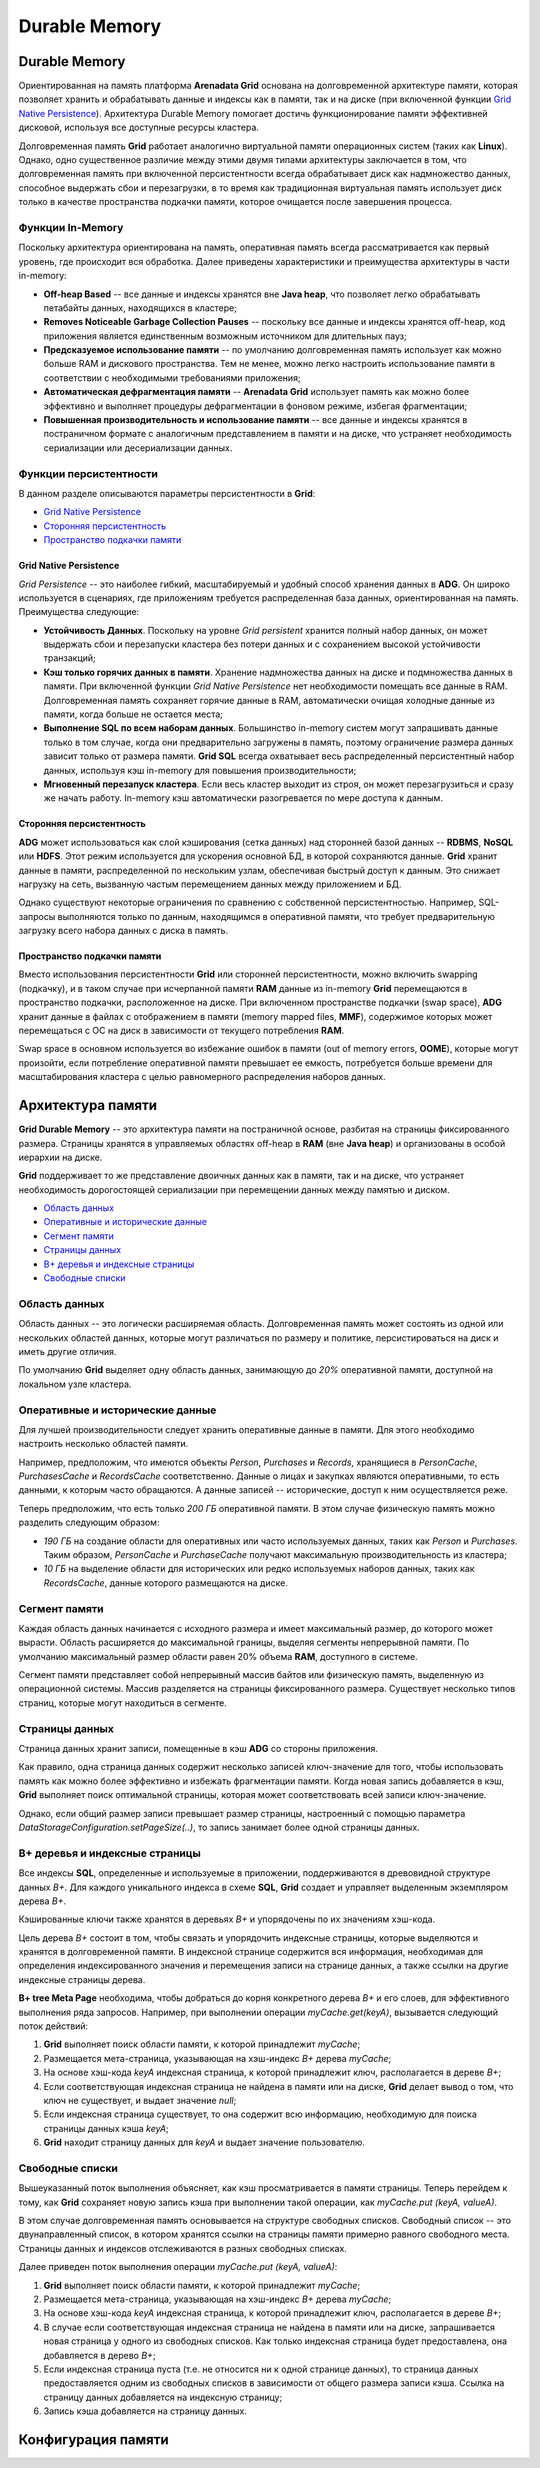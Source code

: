 Durable Memory
--------------

Durable Memory
^^^^^^^^^^^^^^

Ориентированная на память платформа **Arenadata Grid** основана на долговременной архитектуре памяти, которая позволяет хранить и обрабатывать данные и индексы как в памяти, так и на диске (при включенной функции `Grid Native Persistence`_). Архитектура Durable Memory помогает достичь функционирование памяти эффективней дисковой, используя все доступные ресурсы кластера.

Долговременная память **Grid** работает аналогично виртуальной памяти операционных систем (таких как **Linux**). Однако, одно существенное различие между этими двумя типами архитектуры заключается в том, что долговременная память при включенной персистентности всегда обрабатывает диск как надмножество данных, способное выдержать сбои и перезагрузки, в то время как традиционная виртуальная память использует диск только в качестве пространства подкачки памяти, которое очищается после завершения процесса.


Функции In-Memory
~~~~~~~~~~~~~~~~~

Поскольку архитектура ориентирована на память, оперативная память всегда рассматривается как первый уровень, где происходит вся обработка. Далее приведены характеристики и преимущества архитектуры в части in-memory:

+ **Off-heap Based** -- все данные и индексы хранятся вне **Java heap**, что позволяет легко обрабатывать петабайты данных, находящихся в кластере;
+ **Removes Noticeable Garbage Collection Pauses** -- поскольку все данные и индексы хранятся off-heap, код приложения является единственным возможным источником для длительных пауз;
+ **Предсказуемое использование памяти** -- по умолчанию долговременная память использует как можно больше RAM и дискового пространства. Тем не менее, можно легко настроить использование памяти в соответствии с необходимыми требованиями приложения;
+ **Автоматическая дефрагментация памяти** -- **Arenadata Grid** использует память как можно более эффективно и выполняет процедуры дефрагментации в фоновом режиме, избегая фрагментации;
+ **Повышенная производительность и использование памяти** -- все данные и индексы хранятся в постраничном формате с аналогичным представлением в памяти и на диске, что устраняет необходимость сериализации или десериализации данных.


Функции персистентности
~~~~~~~~~~~~~~~~~~~~~~~

В данном разделе описываются параметры персистентности в **Grid**:

+ `Grid Native Persistence`_
+ `Сторонняя персистентность`_
+ `Пространство подкачки памяти`_


Grid Native Persistence
````````````````````````

*Grid Persistence* -- это наиболее гибкий, масштабируемый и удобный способ хранения данных в **ADG**. Он широко используется в сценариях, где приложениям требуется распределенная база данных, ориентированная на память. Преимущества следующие:

+ **Устойчивость Данных**. Поскольку на уровне *Grid persistent* хранится полный набор данных, он может выдержать сбои и перезапуски кластера без потери данных и с сохранением высокой устойчивости транзакций;
+ **Кэш только горячих данных в памяти**. Хранение надмножества данных на диске и подмножества данных в памяти. При включенной функции *Grid Native Persistence* нет необходимости помещать все данные в RAM. Долговременная память сохраняет горячие данные в RAM, автоматически очищая холодные данные из памяти, когда больше не остается места;
+ **Выполнение SQL по всем наборам данных**. Большинство in-memory систем могут запрашивать данные только в том случае, когда они предварительно загружены в память, поэтому ограничение размера данных зависит только от размера памяти. **Grid SQL** всегда охватывает весь распределенный персистентный набор данных, используя кэш in-memory для повышения производительности;
+ **Мгновенный перезапуск кластера**. Если весь кластер выходит из строя, он может перезагрузиться и сразу же начать работу. In-memory кэш автоматически разогревается по мере доступа к данным.


Сторонняя персистентность
``````````````````````````

**ADG** может использоваться как слой кэширования (сетка данных) над сторонней базой данных -- **RDBMS**, **NoSQL** или **HDFS**. Этот режим используется для ускорения основной БД, в которой сохраняются данные. **Grid** хранит данные в памяти, распределенной по нескольким узлам, обеспечивая быстрый доступ к данным. Это снижает нагрузку на сеть, вызванную частым перемещением данных между приложением и БД.

Однако существуют некоторые ограничения по сравнению с собственной персистентностью. Например, SQL-запросы выполняются только по данным, находящимся в оперативной памяти, что требует предварительную загрузку всего набора данных с диска в память.


Пространство подкачки памяти
````````````````````````````

Вместо использования персистентности **Grid** или сторонней персистентности, можно включить swapping (подкачку), и в таком случае при исчерпанной памяти **RAM** данные из in-memory **Grid** перемещаются в пространство подкачки, расположенное на диске. При включенном пространстве подкачки (swap space), **ADG** хранит данные в файлах с отображением в памяти (memory mapped files, **MMF**), содержимое которых может перемещаться с ОС на диск в зависимости от текущего потребления **RAM**.

Swap space в основном используется во избежание ошибок в памяти (out of memory errors, **OOME**), которые могут произойти, если потребление оперативной памяти превышает ее емкость, потребуется больше времени для масштабирования кластера с целью равномерного распределения наборов данных.


Архитектура памяти
^^^^^^^^^^^^^^^^^^

**Grid Durable Memory** -- это архитектура памяти на постраничной основе, разбитая на страницы фиксированного размера. Страницы хранятся в управляемых областях off-heap в **RAM** (вне **Java heap**) и организованы в особой иерархии на диске.

**Grid** поддерживает то же представление двоичных данных как в памяти, так и на диске, что устраняет необходимость дорогостоящей сериализации при перемещении данных между памятью и диском.

+ `Область данных`_
+ `Оперативные и исторические данные`_
+ `Сегмент памяти`_
+ `Страницы данных`_
+ `B+ деревья и индексные страницы`_
+ `Свободные списки`_


Область данных
~~~~~~~~~~~~~~

Область данных -- это логически расширяемая область. Долговременная память может состоять из одной или нескольких областей данных, которые могут различаться по размеру и политике, персистироваться на диск и иметь другие отличия.

По умолчанию **Grid** выделяет одну область данных, занимающую до *20%* оперативной памяти, доступной на локальном узле кластера.


Оперативные и исторические данные
~~~~~~~~~~~~~~~~~~~~~~~~~~~~~~~~~~

Для лучшей производительности следует хранить оперативные данные в памяти. Для этого необходимо настроить несколько областей памяти.

Например, предположим, что имеются объекты *Person*, *Purchases* и *Records*, хранящиеся в *PersonCache*, *PurchasesCache* и *RecordsCache* соответственно. Данные о лицах и закупках являются оперативными, то есть данными, к которым часто обращаются. А данные записей -- исторические, доступ к ним осуществляется реже.

Теперь предположим, что есть только *200 ГБ* оперативной памяти. В этом случае физическую память можно разделить следующим образом:

+ *190 ГБ* на создание области для оперативных или часто используемых данных, таких как *Person* и *Purchases*. Таким образом, *PersonCache* и *PurchaseCache* получают максимальную производительность из кластера;
+ *10 ГБ* на выделение области для исторических или редко используемых наборов данных, таких как *RecordsCache*, данные которого размещаются на диске.


Сегмент памяти
~~~~~~~~~~~~~~

Каждая область данных начинается с исходного размера и имеет максимальный размер, до которого может вырасти. Область расширяется до максимальной границы, выделяя сегменты непрерывной памяти. По умолчанию максимальный размер области равен 20% объема **RAM**, доступного в системе.

Сегмент памяти представляет собой непрерывный массив байтов или физическую память, выделенную из операционной системы. Массив разделяется на страницы фиксированного размера. Существует несколько типов страниц, которые могут находиться в сегменте.


Страницы данных
~~~~~~~~~~~~~~~

Страница данных хранит записи, помещенные в кэш **ADG** со стороны приложения.

Как правило, одна страница данных содержит несколько записей ключ-значение для того, чтобы использовать память как можно более эффективно и избежать фрагментации памяти. Когда новая запись добавляется в кэш, **Grid** выполняет поиск оптимальной страницы, которая может соответствовать всей записи ключ-значение.

Однако, если общий размер записи превышает размер страницы, настроенный с помощью параметра *DataStorageConfiguration.setPageSize(..)*, то запись занимает более одной страницы данных.



B+ деревья и индексные страницы
~~~~~~~~~~~~~~~~~~~~~~~~~~~~~~~

Все индексы **SQL**, определенные и используемые в приложении, поддерживаются в древовидной структуре данных *B+*. Для каждого уникального индекса в схеме **SQL**, **Grid** создает и управляет выделенным экземпляром дерева *B+*.

Кэшированные ключи также хранятся в деревьях *B+* и упорядочены по их значениям хэш-кода.

Цель дерева *B+* состоит в том, чтобы связать и упорядочить индексные страницы, которые выделяются и хранятся в долговременной памяти. В индексной странице содержится вся информация, необходимая для определения индексированного значения и перемещения записи на странице данных, а также ссылки на другие индексные страницы дерева.

**B+ tree Meta Page** необходима, чтобы добраться до корня конкретного дерева *B+* и его слоев, для эффективного выполнения ряда запросов. Например, при выполнении операции *myCache.get(keyA)*, вызывается следующий поток действий:

1. **Grid** выполняет поиск области памяти, к которой принадлежит *myCache*;
2. Размещается мета-страница, указывающая на хэш-индекс *B+* дерева *myCache*;
3. На основе хэш-кода *keyA* индексная страница, к которой принадлежит ключ, располагается в дереве *B+*;
4. Если соответствующая индексная страница не найдена в памяти или на диске, **Grid** делает вывод о том, что ключ не существует, и выдает значение *null*;
5. Если индексная страница существует, то она содержит всю информацию, необходимую для поиска страницы данных кэша *keyA*;
6. **Grid** находит страницу данных для *keyA* и выдает значение пользователю.


Свободные списки
~~~~~~~~~~~~~~~~

Вышеуказанный поток выполнения объясняет, как кэш просматривается в памяти страницы. Теперь перейдем к тому, как **Grid** сохраняет новую запись кэша при выполнении такой операции, как *myCache.put (keyA, valueA)*.

В этом случае долговременная память основывается на структуре свободных списков. Свободный список -- это двунаправленный список, в котором хранятся ссылки на страницы памяти примерно равного свободного места. Страницы данных и индексов отслеживаются в разных свободных списках.

Далее приведен поток выполнения операции *myCache.put (keyA, valueA)*:

1. **Grid** выполняет поиск области памяти, к которой принадлежит *myCache*;
2. Размещается мета-страница, указывающая на хэш-индекс *B+* дерева *myCache*;
3. На основе хэш-кода *keyA* индексная страница, к которой принадлежит ключ, располагается в дереве *B+*;
4. В случае если соответствующая индексная страница не найдена в памяти или на диске, запрашивается новая страница у одного из свободных списков. Как только индексная страница будет предоставлена, она добавляется в дерево *B+*;
5. Если индексная страница пуста (т.е. не относится ни к одной странице данных), то страница данных предоставляется одним из свободных списков в зависимости от общего размера записи кэша. Ссылка на страницу данных добавляется на индексную страницу;
6. Запись кэша добавляется на страницу данных.



Конфигурация памяти
^^^^^^^^^^^^^^^^^^^

